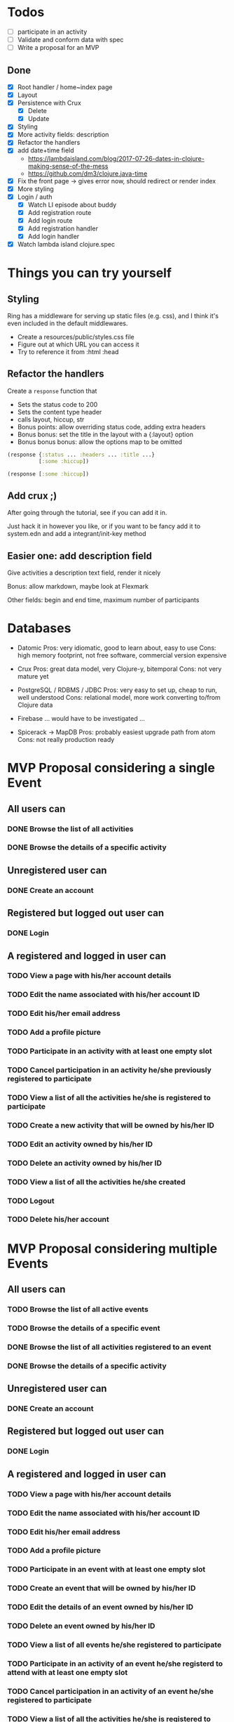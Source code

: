* Todos
   - [ ] participate in an activity
   - [ ] Validate and conform data with spec
   - [ ] Write a proposal for an MVP  

** Done
   - [X] Root handler / home~index page
   - [X] Layout
   - [X] Persistence with Crux
     - [X] Delete
     - [X] Update
   - [X] Styling
   - [X] More activity fields: description
   - [X] Refactor the handlers
   - [X] add date+time field
     - https://lambdaisland.com/blog/2017-07-26-dates-in-clojure-making-sense-of-the-mess 
     - https://github.com/dm3/clojure.java-time
   - [X] Fix the front page -> gives error now, should redirect or render index
   - [X] More styling
   - [X] Login / auth
     - [X] Watch LI episode about buddy
     - [X] Add registration route
     - [X] Add login route
     - [X] Add registration handler
     - [X] Add login handler
   - [X] Watch lambda island clojure.spec

* Things you can try yourself
** Styling
   Ring has a middleware for serving up static files (e.g. css), and I think
   it's even included in the default middlewares.

   - Create a resources/public/styles.css file
   - Figure out at which URL you can access it
   - Try to reference it from :html :head

** Refactor the handlers
   Create a ~response~ function that

   - Sets the status code to 200
   - Sets the content type header
   - calls layout, hiccup, str
   - Bonus points: allow overriding status code, adding extra headers
   - Bonus bonus: set the title in the layout with a {:layout} option
   - Bonus bonus bonus: allow the options map to be omitted

   #+begin_src clojure
     (response {:status ... :headers ... :title ...}
               [:some :hiccup])

     (response [:some :hiccup])
   #+end_src

** Add crux ;)

   After going through the tutorial, see if you can add it in.

   Just hack it in however you like, or if you want to be fancy add it to
   system.edn and add a integrant/init-key method

** Easier one: add description field

   Give activities a description text field, render it nicely

   Bonus: allow markdown, maybe look at Flexmark

   Other fields: begin and end time, maximum number of participants


* Databases
- Datomic
  Pros: very idiomatic, good to learn about, easy to use
  Cons: high memory footprint, not free software, commercial version expensive

- Crux
  Pros: great data model, very Clojure-y, bitemporal
  Cons: not very mature yet

- PostgreSQL / RDBMS / JDBC
  Pros: very easy to set up, cheap to run, well understood
  Cons: relational model, more work converting to/from Clojure data

- Firebase
  ... would have to be investigated ...

- Spicerack -> MapDB
  Pros: probably easiest upgrade path from atom
  Cons: not really production ready

* MVP Proposal considering a single Event
** All users can
*** DONE Browse the list of all activities
*** DONE Browse the details of a specific activity
** Unregistered user can
*** DONE Create an account
** Registered but logged out user can
*** DONE Login
** A registered and logged in user can
*** TODO View a page with his/her account details
*** TODO Edit the name associated with his/her account ID
*** TODO Edit his/her email address
*** TODO Add a profile picture
*** TODO Participate in an activity with at least one empty slot
*** TODO Cancel participation in an activity he/she previously registered to participate
*** TODO View a list of all the activities he/she is registered to participate
*** TODO Create a new activity that will be owned by his/her ID
*** TODO Edit an activity owned by his/her ID
*** TODO Delete an activity owned by his/her ID
*** TODO View a list of all the activities he/she created
*** TODO Logout
*** TODO Delete his/her account
* MVP Proposal considering multiple Events
** All users can
*** TODO Browse the list of all active events
*** TODO Browse the details of a specific event
*** DONE Browse the list of all activities registered to an event
*** DONE Browse the details of a specific activity
** Unregistered user can
*** DONE Create an account
** Registered but logged out user can
*** DONE Login
** A registered and logged in user can
*** TODO View a page with his/her account details
*** TODO Edit the name associated with his/her account ID
*** TODO Edit his/her email address
*** TODO Add a profile picture
*** TODO Participate in an event with at least one empty slot
*** TODO Create an event that will be owned by his/her ID
*** TODO Edit the details of an event owned by his/her ID
*** TODO Delete an event owned by his/her ID
*** TODO View a list of all events he/she registered to participate
*** TODO Participate in an activity of an event he/she registerd to attend with at least one empty slot
*** TODO Cancel participation in an activity of an event he/she registered to participate
*** TODO View a list of all the activities he/she is registered to participate
*** TODO Create a new activity in an event he/she registered to participate that will be owned by his/her ID
*** TODO Edit an activity owned by his/her ID
*** TODO Delete an activity owned by his/her ID
*** TODO View a list of all the activities he/she created
*** TODO Logout
*** TODO Delete his/her account
